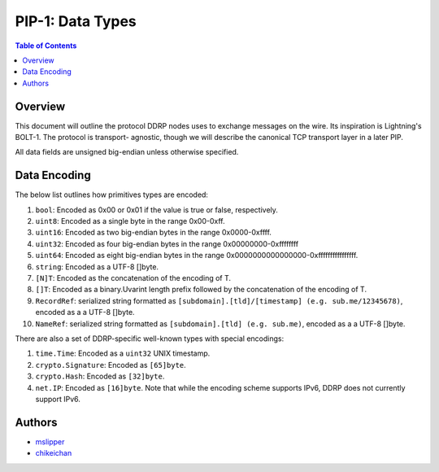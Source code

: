 PIP-1: Data Types
================

.. contents:: Table of Contents
   :local:

Overview
########

This document will outline the protocol DDRP nodes uses to exchange messages on
the wire. Its inspiration is Lightning's BOLT-1. The protocol is transport-
agnostic, though we will describe the canonical TCP transport layer in a later
PIP.

All data fields are unsigned big-endian unless otherwise specified.

Data Encoding
##############

The below list outlines how primitives types are encoded:

#. ``bool``: Encoded as 0x00 or 0x01 if the value is true or false,
   respectively.
#. ``uint8``: Encoded as a single byte in the range 0x00-0xff.
#. ``uint16``: Encoded as two big-endian bytes in the range 0x0000-0xffff.
#. ``uint32``: Encoded as four big-endian bytes in the range
   0x00000000-0xffffffff
#. ``uint64``: Encoded as eight big-endian bytes in the range
   0x0000000000000000-0xffffffffffffffff.
#. ``string``: Encoded as a UTF-8 []byte.
#. ``[N]T``: Encoded as the concatenation of the encoding of T.
#. ``[]T``: Encoded as a binary.Uvarint length prefix followed by the
   concatenation of the encoding of T.
#. ``RecordRef``: serialized string formatted as ``[subdomain].[tld]/[timestamp] (e.g. sub.me/12345678)``, encoded as a a UTF-8 []byte.
#. ``NameRef``: serialized string formatted as ``[subdomain].[tld] (e.g. sub.me)``, encoded as a a UTF-8 []byte.

There are also a set of DDRP-specific well-known types with special encodings:

#. ``time.Time``: Encoded as a ``uint32`` UNIX timestamp.
#. ``crypto.Signature``: Encoded as ``[65]byte``.
#. ``crypto.Hash``: Encoded as ``[32]byte``.
#. ``net.IP``: Encoded as ``[16]byte``. Note that while the encoding scheme
   supports IPv6, DDRP does not currently support IPv6.

Authors
#######

- `mslipper`_
- `chikeichan`_

.. _mslipper: https://github.com/mslipper
.. _chikeichan: https://github.com/chikeichan
